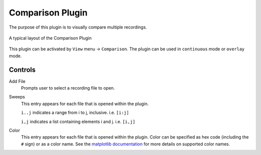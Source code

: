 Comparison Plugin
==================

The purpose of this plugin is to visually compare multiple recordings.

.. figure:: /_static/img/comparison.png
  :align: center

  A typical layout of the Comparison Plugin

This plugin can be activated by ``View`` menu -> ``Comparison``.
The plugin can be used in ``continuous`` mode or ``overlay`` mode.

Controls
---------
Add File
  Prompts user to select a recording file to open.

Sweeps
  This entry appears for each file that is opened within the plugin.

  ``i..j`` indicates a range from i to j, inclusive. i.e. ``[i:j]``

  ``i,j`` indicates a list containing elements i and j. i.e. ``[i,j]``

Color
  This entry appears for each file that is opened within the plugin.
  Color can be specified as hex code (including the ``#`` sign) or
  as a color name.
  See the `matplotlib documentation <https://matplotlib.org/stable/gallery/color/named_colors.html>`_
  for more details on supported color names.
